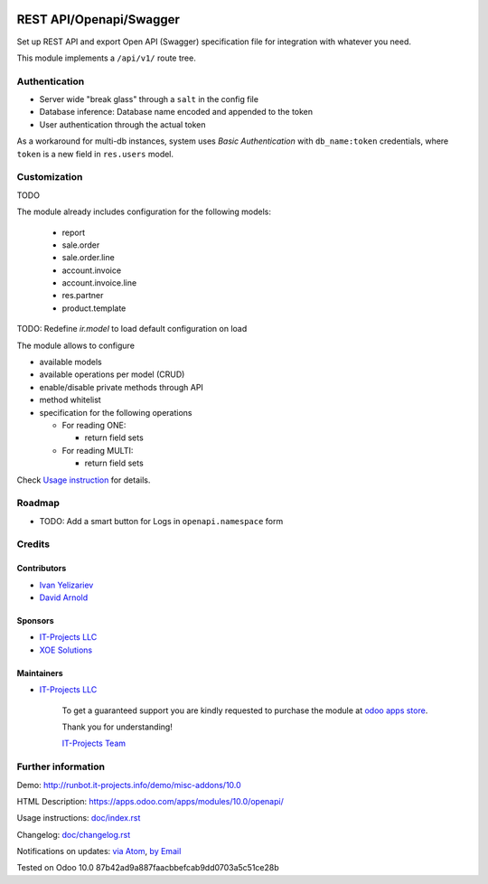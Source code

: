 .. image:: https://img.shields.io/badge/license-LGPL--3-blue.png
   :target: https://www.gnu.org/licenses/lgpl
   :alt: License: LGPL-3

==========================
 REST API/Openapi/Swagger
==========================

Set up REST API and export Open API (Swagger) specification file for
integration with whatever you need.

This module implements a ``/api/v1/`` route tree.

Authentication
==============

* Server wide "break glass" through a ``salt`` in the config file
* Database inference: Database name encoded and appended to the token
* User authentication through the actual token

As a workaround for multi-db instances, system uses *Basic Authentication* with
``db_name:token`` credentials, where ``token`` is a new field in ``res.users``
model.

Customization
=============

TODO

The module already includes configuration for the following models:

  * report
  * sale.order
  * sale.order.line
  * account.invoice
  * account.invoice.line
  * res.partner
  * product.template

TODO: Redefine `ir.model` to load default configuration on load

The module allows to configure

* available models
* available operations per model (CRUD)
* enable/disable private methods through API
* method whitelist
* specification for the following operations

  * For reading ONE:

    * return field sets

  * For reading MULTI:

    * return field sets

.. TODO: add example of usage in API requests

  * For creation:

    * Create context (default values & context flags)

.. TODO: add example of usage in API requests


Check `Usage instruction <doc/index.rst>`_ for details.

Roadmap
=======

* TODO: Add a smart button for Logs in ``openapi.namespace`` form

Credits
=======

Contributors
------------
* `Ivan Yelizariev <https://it-projects.info/team/yelizariev>`__
* `David Arnold <dar@xoe.solutions>`__

Sponsors
--------
* `IT-Projects LLC <https://it-projects.info>`__
* `XOE Solutions <https://xoe.solutions>`__

Maintainers
-----------
* `IT-Projects LLC <https://it-projects.info>`__

      To get a guaranteed support you are kindly requested to purchase the module at `odoo apps store <https://apps.odoo.com/apps/modules/10.0/openapi/>`__.

      Thank you for understanding!

      `IT-Projects Team <https://www.it-projects.info/team>`__

Further information
===================

Demo: http://runbot.it-projects.info/demo/misc-addons/10.0

HTML Description: https://apps.odoo.com/apps/modules/10.0/openapi/

Usage instructions: `<doc/index.rst>`_

Changelog: `<doc/changelog.rst>`_

Notifications on updates: `via Atom <https://github.com/it-projects-llc/misc-addons/commits/10.0/openapi.atom>`_, `by Email <https://blogtrottr.com/?subscribe=https://github.com/it-projects-llc/misc-addons/commits/10.0/openapi.atom>`_

Tested on Odoo 10.0 87b42ad9a887faacbbefcab9dd0703a5c51ce28b
